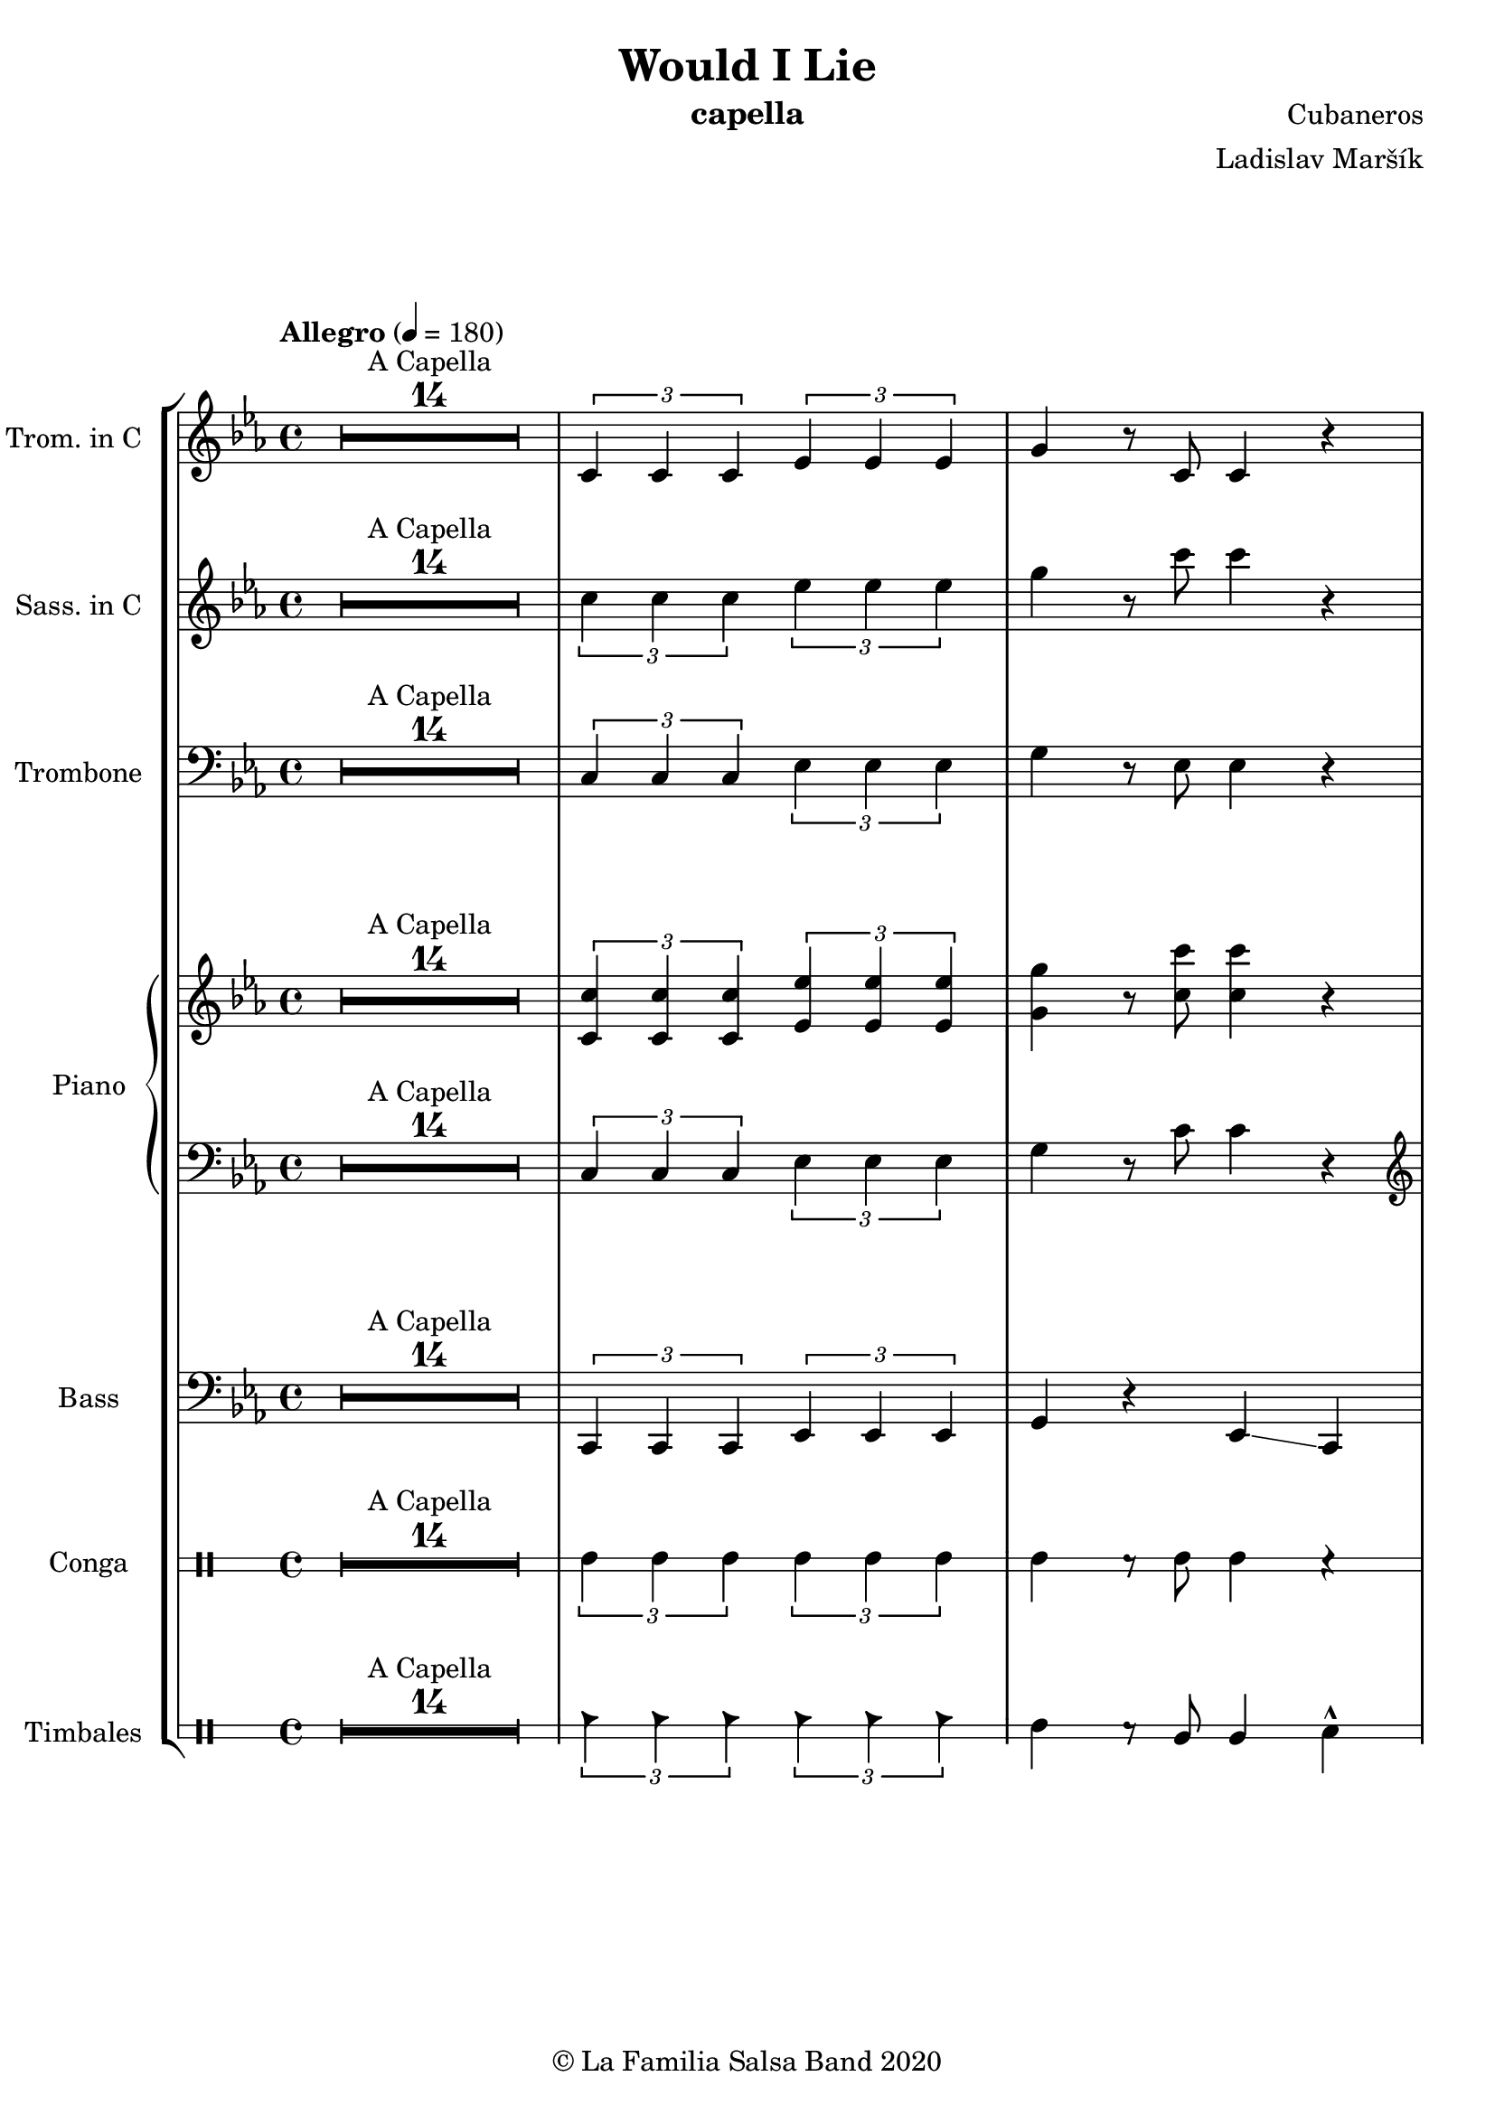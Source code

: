 \version "2.19.83"

\header {
    title = "Would I Lie"
    composer = "Cubaneros"
    arranger = "Ladislav Maršík"
    instrument = "capella"
    copyright = "© La Familia Salsa Band 2020"
}

%\transpose c d
Trumpet = \new Voice \relative c' {
    \set Staff.instrumentName = \markup {
	\center-align { "Trom. in C" }
    }
    \set Staff.midiInstrument = "trumpet"
    \set Staff.midiMaximumVolume = #1.0

    \key c \minor
    \time 4/4
    \tempo "Allegro" 4 = 180
    	
    R1*14 ^\markup { "A Capella" }
    
    \tuplet 3/2 { c4 c c } \tuplet 3/2 { es es es} | 
    g r8 c,8 c4 r | \break
    
    c2 r |
    r4. as4 r8 c4 ~ |
    c2 r |
    r4. g8 g r c4 ~ |
    c2 r |
    r4. g8 g r bes4 ~ |
    bes2 r | \break
    
    c4 r8 es8 es r as4 ~ |
    as2 r |
    f4 r8 as8 as r c4 ~ |
    c2 r |
    c,4 r8 es es r g4 ~ |
    g4 r2. |
    es4 r8 g g r bes4 ~ |
    bes2. r4 | \break
    
    R1*11 ^\markup { "Verse 1" } 
    
    es4 d4. r8 c4 ~ |
    c1 |
    R1 | 
    R1 |
    
    r4 f2. \> |
    R1*3 \! | 
    
    r2 f 8 -> r f4 ~ -> \sp \< |
    f1 ~ |
    f2 \! r4 es ~ 
    es1 |
    r2 bes8 -> bes -> r4 | \break
    
    r4. ^\markup { "Chorus" } as,4 r8 c4 ~ |
    c2 r |
    r4. as4 r8 c4 ~ |
    c2 r |
    r4. g8 g r c4 ~ |
    c2 r |
    r4. g8 g r bes4 ~ |
    bes2 r | \break
    
    c4 r8 es8 es r as4 ~ |
    as2 r |
    f4 r8 as8 as r c4 ~ |
    c2 r |
    c,4 r8 es es r g4 ~ |
    g4 r2. |
    es4 r8 g g r bes4 ~ |
    bes2. r4 | \break
    
    R1*11 ^\markup { "Verse 2" } 
    
    es4 d4. r8 c4 ~ |
    c1 |
    R1 | 
    R1 |
    
    R1 |
    R1*2 |
    r4 c,8 -. r r c -. r4 |
    c8 -. r c8 -. r r4 -. g'4 ~ -> \sp \< |
    g1 ~ |
    g2 \! r4 as -> \sp \< ~ 
    as1 ~ |
    as2 \! r4 as4 -> | \break
    
    r4. ^\markup { "Chorus" } as,4 r8 c4 ~ |
    c2 r |
    r4. as4 r8 c4 ~ |
    c2 r |
    r4. g8 g r c4 ~ |
    c2 r |
    r4. g8 g r bes4 ~ |
    bes2 r | \break
    
    c4 r8 es8 es r as4 ~ |
    as2 r |
    f4 r8 as8 as r c4 ~ |
    c2 r |
    c,4 r8 es es r g4 ~ |
    g4 r2. |
    es4 r8 g g r bes4 ~ |
    bes2. r4 | \break
    
    \set Score.skipBars = ##t R1*4 ^\markup { "Trombone solo" }
    
    c'1 ~ ( \pp \< |
    c2. ~ c8 bes \mf ~ |
    bes1 \> ~ |
    bes4 \bendAfter #-2 g2 \p ) \bendAfter #-4 r4 |
    
    r8 g, \f as c es es c as |
    g r as c r es r f |
    r g, as c f f c as |
    g r as c r f r g ~ |
    g2 \bendAfter #-3 r2 |
    
    \set Score.skipBars = ##t R1*3 \break
    
    \set Score.skipBars = ##t R1*16 ^\markup { "Would I Lie" } \break
    
    \set Score.skipBars = ##t R1*3 ^\markup { "Te digo" }
    r2. g,4 ~ -> \sp \< |
    g1 ~ |
    g2 \! r4 as -> \sp \< ~ 
    as1 ~ |
    as2 \! r2 |
    
    as8 -> as -> r4 as8 -> as -> r4 |
    \tuplet 3/2 { as4 -> as -> as -> } as8 -> r4. | \break
    
    r4. ^\markup { "Chorus" } as,4 r8 c4 ~ |
    c2 r |
    r4. as4 r8 c4 ~ |
    c2 r |
    r4. g8 g r c4 ~ |
    c2 r |
    r4. g8 g r bes4 ~ |
    bes2 r | \break
    
    c4 r8 es8 es r as4 ~ |
    as2 r |
    f4 r8 as8 as r c4 ~ |
    c2 r |
    c,4 r8 es es r g4 ~ |
    g2 r4 f' -> ~ \< |
    f1 ~ |
    f2 \! r2 | \break
    
    \set Staff.midiMaximumVolume = #2.0
    r2 ^\markup { "Montuno - Petas" } r8 c \f es \tenuto f \tenuto |
    as \tenuto -> g f \tenuto g -> \tenuto ~ g2 ~ |
    g2 ~ g8 f \tenuto -> \> r es \tenuto |
    d2 \tenuto \mf ~ d8 ( es \< f g -> \f ) ~ |
    g1 \> |
    r1 \mf | 
    c4 \sf -> \bendAfter #-4 r bes4 \sf -> \bendAfter #-4 r | 
    g4 \sf -> \bendAfter #-4 r f4 \sf -> \bendAfter #-4 r | \break
    
    \set Staff.midiMaximumVolume = #1.0
    
    r2 r8 c, \mf es \tenuto f \tenuto |
    as \tenuto -> g f \tenuto g -> \tenuto ~ g2 ~ |
    g2 ~ g8 f \tenuto -> \> r es \tenuto |
    d2 \tenuto \mp ~ d8 ( es \< f es -> \mf ) ~ |
    es1 \> ~ |
    es2 \mp r2 | 
    c1 -> \sp \< ~ |
    c2 ~ c8 ( es c f -> \mf ~ | \break
    f4 ^\markup { "coro pregon" } ) r2. |
    R1 |
    g1 ~ -> \sp \< |
    g1 |
    c1 ~ -> \! \sp \< |
    c1 |
    c1 -> \! \sp \< |
    r2 \! c,8 \mf ( es c f -> \f ~ | \break
    f4 ) r2. |
    R1 |
    g1 ~ -> \sp \< |
    g1 |
    c1 ~ -> \! \sp \< |
    c1 |
    c4 \sf -> \bendAfter #-4 r bes4 \sf -> \bendAfter #-4 r | 
    g4 \sf -> \bendAfter #-4 r f4 \sf -> \bendAfter #-4 r | \break
    
    R1 |
    R1 |
    g1 ~ -> \sp \< |
    g1 |
    c1 ~ -> \! \sp \< |
    c1 |
    c1 -> \! \sp \< |
    r2 \! c,8 \mf ( es c f -> \f ~ | \break
    f4 ) r2. |
    R1 |
    g1 ~ -> \sp \< |
    g1 |
    c1 ~ -> \! \sp \< |
    c1 |
    c4 \sf -> \bendAfter #-4 r bes4 \sf -> \bendAfter #-4 r | 
    g4 \sf -> \bendAfter #-4 r f4 \sf -> \bendAfter #-4 r | 
    
    R1 ^\markup { "fade out" } |
    R1 |
    R1 |
    R1 |
    R1 |
    R1 |
    c'1 -> \! \sp \< |
    r2 \! r8 \mf es, ( c f -> \f ~ | \break
    f4 ) ^\markup { "A Capella" } r2. |
    \set Score.skipBars = ##t R1*7
    
    
    \bar "|."
}

%\transpose es c
Saxophone = \new Voice \relative c'' {
    \set Staff.instrumentName = \markup {
        \center-align { "Sass. in C" }
    }
    \set Staff.midiInstrument = "alto sax"
    \set Staff.midiMaximumVolume = #0.9

    \key c \minor
    \time 4/4
    \tempo "Allegro" 4 = 180
    	
    R1*14 ^\markup { "A Capella" }
    
    \tuplet 3/2 { c4 c c } \tuplet 3/2 { es es es} | 
    g r8 c8 c4 r | \break
    
    r4. ^\markup { "Chorus" } c,,4 r8 es4 ~ |
    es2 r |
    r4. c4 r8 f4 ~ |
    f2 r |
    r4. c8 c r es4 ~ |
    es2 r |
    r4. bes8 bes r es4 ~ |
    es2 r | \break
    
    as,4 r8 c8 c r es4 ~ |
    es2 r |
    as,4 r8 c8 c r f4 ~ |
    f2 r |
    g,4 r8 c8 c r es4 ~ |
    es4 r2. |
    g4 r8 bes bes r es4 ~ |
    es2. r4 | \break
    
    R1*11 ^\markup { "Verse 1" } 
    
    bes4 bes4. r8 a4 ~ |
    a1 |
    R1 |
    R1 |
    
    r4 f2. \> |
    R1*2 \! |
    r4 es8 -. r r d -. r4 |
    es8 -. r f8 -. r c' -> r -. b4 ~ -> \sp \< |
    b1 ~ |
    b2 \! r4 c4 ~ |
    c1 | 
    r2 bes8 -> bes -> r4 | \break
    
    r4. ^\markup { "Chorus" } c,4 r8 es4 ~ |
    es2 r |
    r4. c4 r8 f4 ~ |
    f2 r |
    r4. c8 c r es4 ~ |
    es2 r |
    r4. bes8 bes r es4 ~ |
    es2 r | \break
    
    as,4 r8 c8 c r es4 ~ |
    es2 r |
    as,4 r8 c8 c r f4 ~ |
    f2 r |
    g,4 r8 c8 c r es4 ~ |
    es4 r2. |
    g4 r8 bes bes r es4 ~ |
    es2. r4 | \break
    
    R1*11 ^\markup { "Verse 2" } 
    
    bes4 bes4. r8 a4 ~ |
    a1 |
    R1 |
    R1 |
   
    R1 | 
    R1*2 |
    r4 bes,8 -. r r bes -. r4 |
    a8 -. r a8 -. r r4 -. f'4 ~ -> \sp \< |
    f1 ~ |
    f2 \! r4 es4 ~ -> \sp \< |
    es1 ~ | 
    es2 \! r4 as4 -> | \break
    
    r4. ^\markup { "Chorus" } c,4 r8 es4 ~ |
    es2 r |
    r4. c4 r8 f4 ~ |
    f2 r |
    r4. c8 c r es4 ~ |
    es2 r |
    r4. bes8 bes r es4 ~ |
    es2 r | \break
    
    as,4 r8 c8 c r es4 ~ |
    es2 r |
    as,4 r8 c8 c r f4 ~ |
    f2 r |
    g,4 r8 c8 c r es4 ~ |
    es4 r2. |
    g4 r8 bes bes r es4 ~ |
    es2. r4 |
    
    \set Score.skipBars = ##t R1*4 ^\markup { "Trombone solo" }
    
    g1 ~ ( \pp \< |
    g2. ~ g8 g8 \mf ~ |
    g1 \> ~ |
    g4 \bendAfter #-2 es2 \p ) \bendAfter #-4 r4 |
    
    r8 b, \f c es as as es c |
    b r c es r as r as |
    r b, c f as as f c |
    b r c f r as r c ~ |
    c2 \bendAfter #-3 r2 |
    
    \set Score.skipBars = ##t R1*3
    
    \set Score.skipBars = ##t R1*16 ^\markup { "Would I Lie" }
    
    \set Score.skipBars = ##t R1*3 ^\markup { "Te digo" }
    
    r2. d,4 ~ -> \sp \< |
    d1 ~ |
    d2 \! r4 c4 ~ -> \sp \< |
    c1 ~ |  
    c2 \! r2 |
    
    as'8 -> as -> r4 as8 -> as -> r4 |
    \tuplet 3/2 { as4 -> as -> as -> } as8 -> r4. |
    
    r4. ^\markup { "Chorus" } c,4 r8 es4 ~ |
    es2 r |
    r4. c4 r8 f4 ~ |
    f2 r |
    r4. c8 c r es4 ~ |
    es2 r |
    r4. bes8 bes r es4 ~ |
    es2 r | \break
    
    as,4 r8 c8 c r es4 ~ |
    es2 r |
    as,4 r8 c8 c r f4 ~ |
    f2 r |
    g,4 r8 c8 c r es4 ~ |
    es2 r4 a, -> ~ \< |
    a1 ~ |
    a2 \! r2 |
    
    \set Staff.midiMaximumVolume = #2.0
    r2 ^\markup { "Montuno - Petas" } r8 c \f es \tenuto f \tenuto |
    as \tenuto -> g f \tenuto g -> \tenuto ~ g2 ~ |
    g2 ~ g8 f \tenuto -> \> r es \tenuto |
    d2 \tenuto \mf ~ d8 ( es \< f g -> \f ) ~ |
    g1 \> |
    r1 \mf | 
    c4 \sf -> \bendAfter #-4 r bes4 \sf -> \bendAfter #-4 r | 
    g4 \sf -> \bendAfter #-4 r f4 \sf -> \bendAfter #-4 r | 
    
    \set Staff.midiMaximumVolume = #1.0
    
    r2 r8 c \mf es \tenuto f \tenuto |
    as \tenuto -> g f \tenuto g -> \tenuto ~ g2 ~ |
    g2 ~ g8 f \tenuto -> \> r es \tenuto |
    d2 \tenuto \mp ~ d8 ( es \< f es -> \mf ) ~ |
    es1 \> ~ |
    es2 \mp r2 | 
    c1 -> \sp \< ~ |
    c2 ~ c8 ( es c f -> \mf ~ |
    f4 ^\markup { "coro pregon" } ) r2. |
    R1 |
    f1 ~ -> \sp \< |
    f1 |
    g1 ~ -> \! \sp \< |
    g1 |
    g1 -> \! \sp \< |
    r2 \! c,8 \mf ( es c f -> \f ~ |
    f4 ) r2. |
    R1 |
    f1 ~ -> \sp \< |
    f1 |
    g1 ~ -> \! \sp \< |
    g1 |
    c4 \sf -> \bendAfter #-4 r bes4 \sf -> \bendAfter #-4 r | 
    g4 \sf -> \bendAfter #-4 r f4 \sf -> \bendAfter #-4 r | 
    
    R1 |
    R1 |
    f1 ~ -> \sp \< |
    f1 |
    g1 ~ -> \! \sp \< |
    g1 |
    g1 -> \! \sp \< |
    r2 \! c,8 \mf ( es c f -> \f ~ |
    f4 ) r2. |
    R1 |
    f1 ~ -> \sp \< |
    f1 |
    g1 ~ -> \! \sp \< |
    g1 |
    c4 \sf -> \bendAfter #-4 r bes4 \sf -> \bendAfter #-4 r | 
    g4 \sf -> \bendAfter #-4 r f4 \sf -> \bendAfter #-4 r | 
    
    R1 ^\markup { "fade out" } |
    R1 |
    R1 |
    R1 |
    R1 |
    R1 |
    g1 -> \! \sp \< |
    r2 \! r8 \mf es ( c f -> \f ~ |
    f4 ) ^\markup { "A Capella" } r2. |
    \set Score.skipBars = ##t R1*7
    
    \bar "|."
}

Trombone = \new Voice \relative c {
    \set Staff.instrumentName = \markup {
      \center-align { "Trombone" }
    }
    \set Staff.midiInstrument = "trombone"
    \set Staff.midiMaximumVolume = #1.0

    \clef bass
    \key c \minor
    \time 4/4
    \tempo "Allegro" 4 = 180
    
    \set Score.skipBars = ##t R1*14 ^\markup { "A Capella" }
    
    \tuplet 3/2 { c4 c c } \tuplet 3/2 { es es es } | 
    g r8 es8 es4 r | \break
    
    as,4 ^\markup { "Chorus" } r8 es'4 r8 as4 ~ |
    as2 r |
    f,4 r8 f'4 r8 as4 ~ |
    as2 r |
    c,4 r8 es8 es r g4 ~ |
    g2 r |
    bes,4 r8 es8 es r g4 ~ |
    g2 r | \break
    
    es4 r8 as8 as r c4 ~ |
    c2 r |
    c,4 r8 f8 f r as4 ~ |
    as2 r |
    c,4 r8 g'8 g r c4 ~ |
    c4 d2 bes4 ~ |
    bes2 r4 g'4 ~ |
    g2 r2 | \break
    
    R1*11 ^\markup { "Verse 1" } 
    
    g,4 g4. r8 f4 ~ |
    f1 |
    R1 |
    R1 |
    
    r4 f,2. \> |
    R1*2 \! |
    r4 c'8 -. r r bes -. r4 |
    c8 -. r d8 -. r c' -> r -. d4 ~ -> \sp \< |
    d1 ~ |
    d2 \! r4 es4 ~ |
    es1 |  
    r2 bes'8 -> bes -> r4 | \break
    
    as,,4 ^\markup { "Chorus" } r8 es'4 r8 as4 ~ |
    as2 r |
    f,4 r8 f'4 r8 as4 ~ |
    as2 r |
    c,4 r8 es8 es r g4 ~ |
    g2 r |
    bes,4 r8 es8 es r g4 ~ |
    g2 r | \break
    
    es4 r8 as8 as r c4 ~ |
    c2 r |
    c,4 r8 f8 f r as4 ~ |
    as2 r |
    c,4 r8 g'8 g r c4 ~ |
    c4 d2 bes4 ~ |
    bes2 r4 g'4 ~ |
    g2 r2 | \break
    
    R1*11 ^\markup { "Verse 2" } 
    
    g,4 g4. r8 f4 ~ |
    f1 |
    R1 |
    R1 |
    
    R1 |
    R1*2 |
    r4 f8 -. r r f -. r4 |
    f8 -. r fis8 -. r r4 -. d'4 ~ -> \sp \< |
    d1 ~ |
    d2 \! r4 c4 ~ -> \sp \< |
    c1 ~ |  
    c2 \! r4 as, -> | \break
    
    as4 ^\markup { "Chorus" } r8 es'4 r8 as4 ~ |
    as2 r |
    f,4 r8 f'4 r8 as4 ~ |
    as2 r |
    c,4 r8 es8 es r g4 ~ |
    g2 r |
    bes,4 r8 es8 es r g4 ~ |
    g2 r | \break
    
    es4 r8 as8 as r c4 ~ |
    c2 r |
    c,4 r8 f8 f r as4 ~ |
    as2 r |
    c,4 r8 g'8 g r c4 ~ |
    c4 d2 bes4 ~ |
    bes2 r4 g'4 ~ |
    \set Staff.midiMaximumVolume = #2.0
    g2 r8 c, \f es c |
    es4. ^\markup { "Trombone solo" } es8 ~ es2 |
    r4. c8 bes c r es | 
    f4. c8 ~ c2 |
    r4. as8 g as c es |
    g1 -> ~ |
    g2 r8 g r \grace { fis16 } g8 -> ~ |
    g4. \> f8 es d r c |
    r bes ~ bes2. \p | 
    
    \set Staff.midiMaximumVolume = #1.0
    r8 g \f as c es es c as |
    g r as c r es r f |
    r g, as c f f c as |
    g r as c r f r g ~ |
    g2 r8 c r c ~ |
    c2 r2 |
    \set Staff.midiMaximumVolume = #2.0
    r8 ges f es f -> \grace { es } r f -> \grace { es } r |
    f r f ges f es c bes |
    f'4 ^\markup { "Would I Lie" } -> r2. |
    
    \set Staff.midiMaximumVolume = #1.0
    \set Score.skipBars = ##t R1*15
    
    \set Score.skipBars = ##t R1*3 ^\markup { "Te digo" }
    r2. g,4 ~ -> \sp \< |
    g1 ~ |
    g2 \! r4 as -> \sp \< ~ 
    as1 ~ |
    as2 \! r2 |
    
    as8 -> as -> r4 as8 -> as -> r4 |
    \tuplet 3/2 { as4 -> as -> as -> } as8 -> r4. | \break
    
    as,4 ^\markup { "Chorus" } r8 es'4 r8 as4 ~ |
    as2 r |
    f,4 r8 f'4 r8 as4 ~ |
    as2 r |
    c,4 r8 es8 es r g4 ~ |
    g2 r |
    bes,4 r8 es8 es r g4 ~ |
    g2 r | \break
    
    es4 r8 as8 as r c4 ~ |
    c2 r |
    c,4 r8 f8 f r as4 ~ |
    as2 r |
    c,4 r8 g'8 g r c4 ~ |
    c2 r4 f, -> ~ \< |
    f1 ~ |
    f2 \! r2 |
    
    \set Staff.midiMaximumVolume = #2.0
    r2 ^\markup { "Montuno - Petas" } r8 c \f es \tenuto f \tenuto |
    as \tenuto -> c, f \tenuto g -> \tenuto ~ g2 ~ |
    g2 ~ g8 f \tenuto -> \> r es \tenuto |
    d2 \tenuto \mf ~ d8 ( es \< f g -> \f ) ~ |
    g1 \> |
    r1 \mf | 
    c4 \sf -> \bendAfter #-4 r bes4 \sf -> \bendAfter #-4 r | 
    g4 \sf -> \bendAfter #-4 r f4 \sf -> \bendAfter #-4 r | 
    
    r2 r8 c' \f es \tenuto f \tenuto |
    as \tenuto -> g f \tenuto g -> \tenuto ~ g2 ~ |
    g2 ~ g8 f \tenuto -> \> r es \tenuto |
    d2 \tenuto \mf ~ d8 ( es \< f es -> \f ) ~ |
    es1 \> ~ |
    es2 \mf r2 | 
    c1 -> \sp \< ~ |
    c2 ~ c8 ( es c f -> \f ~ |
    f4 ^\markup { "coro pregon" } ) r2. |
    R1 |
    d1 ~ -> \sp \< |
    d1 |
    es1 ~ -> \! \sp \< |
    es1 |
    f1 -> \! \sp \< |
    r2 \! c8 \mf ( es c f -> \f ~ |
    f4 ) r2. |
    R1 |
    d1 ~ -> \sp \< |
    d1 |
    es1 ~ -> \! \sp \< |
    es1 |
    c,4 \sf -> \bendAfter #-4 r bes4 \sf -> \bendAfter #-4 r | 
    g4 \sf -> \bendAfter #-4 r f4 \sf -> \bendAfter #-4 r | 
    
    R1 |
    R1 |
    d''1 ~ -> \sp \< |
    d1 |
    es1 ~ -> \! \sp \< |
    es1 |
    f1 -> \! \sp \< |
    r2 \! c8 \mf ( es c f -> \f ~ |
    f4 ) r2. |
    R1 |
    d1 ~ -> \sp \< |
    d1 |
    es1 ~ -> \! \sp \< |
    es1 |
    c,4 \sf -> \bendAfter #-4 r bes4 \sf -> \bendAfter #-4 r | 
    g4 \sf -> \bendAfter #-4 r f4 \sf -> \bendAfter #-4 r | 
     
    \set Staff.midiMaximumVolume = #1.0  
    
    R1 ^\markup { "fade out" } |
    R1 |
    R1 |
    R1 |
    R1 |
    R1 |
    f''1 -> \! \sp \< |
    r2 \! r8 \mf es ( c f -> \f ~ |
    f4 ) ^\markup { "A Capella" } r2. |
    \set Score.skipBars = ##t R1*7
      
    \bar "|."  
}

upper = \new Voice \relative c'' {
    \set PianoStaff.instrumentName = \markup {
      \center-align { "Piano" }
    }
    \set Staff.midiInstrument = "piano"
    \set Staff.midiMaximumVolume = #0.7

    \clef treble
    \key c \minor
    \time 4/4
    \tempo "Allegro" 4 = 180
    
    \set Score.skipBars = ##t R1*14 ^\markup { "A Capella" }
    
    \tuplet 3/2 { <c, c'>4 <c c'> <c c'> } \tuplet 3/2 { <es es'> <es es'> <es es'> } | 
    <g g'> r8 <c c'>8 <c c'>4 r |
    
    <es es'>8 ^\markup { "Chorus" } as c <c, c'> ~ <c c'> es as r |
    <es es'> as c <c, c'> ~ <c c'> <es es'> ~ <es es'> <e e'> |
    \ottava #1
    <f f'> as c <c, c'> ~ <c c'> f as r |
    <f f'> as c <c, c'> ~ <c c'> <f f'> ~ <f f'> <fis fis'> |
    <g g'> <c es> ~ <c es> <es, es'> ~ <es es'> <g c> ~ <g c> r |
    <g g'>4 <c es>8 <es, es'> ~ <es es'> <f f'> ~ <f f'> <fis fis'> |
    <g g'> <bes es> ~ <bes es> <es, es'> ~ <es es'> <g bes> ~ <g bes> r |
    <g g'> <bes es> <f f'> <f f'> ~ <f f'> <es es'> ~ <es es'> <es es'> |
    
    <es es'>8 as c <c, c'> ~ <c c'> es as r |
    <es es'> as c <c, c'> ~ <c c'> <es es'> ~ <es es'> <e e'> |
    <f f'> as c <c, c'> ~ <c c'> f as r |
    <f f'> as c <c, c'> ~ <c c'> <f f'> ~ <f f'> <fis fis'> |
    <g g'> <c es> ~ <c es> <es, es'> ~ <es es'> <g c> ~ <g c> r |
    <g g'>4 <c es>8 <es, es'> ~ <es es'> <f f'> ~ <f f'> <fis fis'> |
    <g g'> <bes es> ~ <bes es> <f f'> ~ <f f'> <g bes> <f f'>4 |
    <bes, bes'> <es es'> ~ <es es'> \ottava #0 <c, f a> ~ |
    
    <c f a>1 ^\markup { "Verse 1" }  ~ |
    <c f a> |
    R1 |
    
    <g'' bes es>4 <g bes d>4. r8 <f a c>4 ~ |
    <f a c>1 |
    
    \set Score.skipBars = ##t R1*6
    
    <g, bes es>4 <g bes d>4. r8 <f a c>4 ~ |
    <f a c>1 |
    R1 |
    R1 |
    
    \set Score.skipBars = ##t R1*8
    r2 <bes' bes'>8 -> <bes bes'> -> r4 |
    
    <es, es'>8 ^\markup { "Chorus" } as c <c, c'> ~ <c c'> es as r |
    <es es'> as c <c, c'> ~ <c c'> <es es'> ~ <es es'> <e e'> |
    \ottava #1
    <f f'> as c <c, c'> ~ <c c'> f as r |
    <f f'> as c <c, c'> ~ <c c'> <f f'> ~ <f f'> <fis fis'> |
    <g g'> <c es> ~ <c es> <es, es'> ~ <es es'> <g c> ~ <g c> r |
    <g g'>4 <c es>8 <es, es'> ~ <es es'> <f f'> ~ <f f'> <fis fis'> |
    <g g'> <bes es> ~ <bes es> <es, es'> ~ <es es'> <g bes> ~ <g bes> r |
    <g g'> <bes es> <f f'> <f f'> ~ <f f'> <es es'> ~ <es es'> <es es'> |
    
    <es es'>8 as c <c, c'> ~ <c c'> es as r |
    <es es'> as c <c, c'> ~ <c c'> <es es'> ~ <es es'> <e e'> |
    <f f'> as c <c, c'> ~ <c c'> f as r |
    <f f'> as c <c, c'> ~ <c c'> <f f'> ~ <f f'> <fis fis'> |
    <g g'> <c es> ~ <c es> <es, es'> ~ <es es'> <g c> ~ <g c> r |
    <g g'>4 <c es>8 <es, es'> ~ <es es'> <f f'> ~ <f f'> <fis fis'> |
    <g g'> <bes es> ~ <bes es> <f f'> ~ <f f'> <g bes> <f f'>4 |
    <bes, bes'> <es es'> ~ <es es'> \ottava #0 <c, f a> ~ |
    
    <c f a>1 ^\markup { "Verse 2" }  ~ |
    <c f a> |
    R1 |
    
    <g'' bes es>4 <g bes d>4. r8 <f a c>4 ~ |
    <f a c>1 |
    
    \set Score.skipBars = ##t R1*6
    
    <g, bes es>4 <g bes d>4. r8 <f a c>4 ~ |
    <f a c>1 |
    R1 |
    R1 |
    
    \set Score.skipBars = ##t R1*8
    R1 |
    
    <es' es'>8 ^\markup { "Chorus" } as c <c, c'> ~ <c c'> es as r |
    <es es'> as c <c, c'> ~ <c c'> <es es'> ~ <es es'> <e e'> |
    \ottava #1
    <f f'> as c <c, c'> ~ <c c'> f as r |
    <f f'> as c <c, c'> ~ <c c'> <f f'> ~ <f f'> <fis fis'> |
    <g g'> <c es> ~ <c es> <es, es'> ~ <es es'> <g c> ~ <g c> r |
    <g g'>4 <c es>8 <es, es'> ~ <es es'> <f f'> ~ <f f'> <fis fis'> |
    <g g'> <bes es> ~ <bes es> <es, es'> ~ <es es'> <g bes> ~ <g bes> r |
    <g g'> <bes es> <f f'> <f f'> ~ <f f'> <es es'> ~ <es es'> <es es'> |
    
    <es es'>8 as c <c, c'> ~ <c c'> es as r |
    <es es'> as c <c, c'> ~ <c c'> <es es'> ~ <es es'> <e e'> |
    <f f'> as c <c, c'> ~ <c c'> f as r |
    <f f'> as c <c, c'> ~ <c c'> <f f'> ~ <f f'> <fis fis'> |
    <g g'> <c es> ~ <c es> <es, es'> ~ <es es'> <g c> ~ <g c> r |
    <g g'>4 <c es>8 <es, es'> ~ <es es'> <f f'> ~ <f f'> <fis fis'> |
    <g g'> <bes es> ~ <bes es> <f f'> ~ <f f'> <g bes> <f f'>4 |
    <bes, bes'> <es es'> ~ <es es'> r4 |
    
    \ottava #0
    <es es'>8 ^\markup { "Trombone solo" } as c <c, c'> ~ <c c'> es as r |
    <es es'> as c <c, c'> ~ <c c'> <es es'> ~ <es es'> <e e'> |
    \ottava #1
    <f f'> as c <c, c'> ~ <c c'> f as r |
    <f f'> as c <c, c'> ~ <c c'> <f f'> ~ <f f'> <fis fis'> |
    <g g'> <c es> ~ <c es> <es, es'> ~ <es es'> <g c> ~ <g c> r |
    <g g'>4 <c es>8 <es, es'> ~ <es es'> <f f'> ~ <f f'> <fis fis'> |
    <g g'> <bes es> ~ <bes es> <es, es'> ~ <es es'> <g bes> ~ <g bes> r |
    <g g'> <bes es> <f f'> <f f'> ~ <f f'> <es es'> ~ <es es'> <es es'> |
    
    <es es'>8 as c <c, c'> ~ <c c'> es as r |
    <es es'> as c <c, c'> ~ <c c'> <es es'> ~ <es es'> <e e'> |
    <f f'> as c <c, c'> ~ <c c'> f as r |
    <f f'> as c <c, c'> ~ <c c'> <f f'> ~ <f f'> <fis fis'> |
    <g g'> <c es> ~ <c es> <es, es'> ~ <es es'> <g c> ~ <g c> r |
    <g g'>4 <c es>8 <es, es'> ~ <es es'> <f f'> ~ <f f'> <fis fis'> |
    <g g'> <bes es> ~ <bes es> <f f'> ~ <f f'> <g bes> <f f'>4 |
    <bes, bes'> <es es'> ~ <es es'> r4 |
    
    f'4 ^\markup { "Would I Lie" } -> r2. |
    \ottava #0
    
    \set Score.skipBars = ##t R1*15
    
    \set Score.skipBars = ##t R1*8 ^\markup { "Te digo" }
    
    \ottava #1
    <as, as'>8 -> <as as'> -> r4 <as as'>8 -> <as as'> -> r4 |
    \tuplet 3/2 { <as as'>4 -> <as as'> -> <as as'> -> } <as as'>8 -> r4. |
    
    \ottava #0
    <es es'>8 ^\markup { "Chorus" } as c <c, c'> ~ <c c'> es as r |
    <es es'> as c <c, c'> ~ <c c'> <es es'> ~ <es es'> <e e'> |
    \ottava #1
    <f f'> as c <c, c'> ~ <c c'> f as r |
    <f f'> as c <c, c'> ~ <c c'> <f f'> ~ <f f'> <fis fis'> |
    <g g'> <c es> ~ <c es> <es, es'> ~ <es es'> <g c> ~ <g c> r |
    <g g'>4 <c es>8 <es, es'> ~ <es es'> <f f'> ~ <f f'> <fis fis'> |
    <g g'> <bes es> ~ <bes es> <es, es'> ~ <es es'> <g bes> ~ <g bes> r |
    <g g'> <bes es> <f f'> <f f'> ~ <f f'> <es es'> ~ <es es'> <es es'> |
    
    <es es'>8 as c <c, c'> ~ <c c'> es as r |
    <es es'> as c <c, c'> ~ <c c'> <es es'> ~ <es es'> <e e'> |
    <f f'> as c <c, c'> ~ <c c'> f as r |
    <f f'> as c <c, c'> ~ <c c'> <f f'> ~ <f f'> <fis fis'> |
    <g g'> <c es> ~ <c es> <es, es'> ~ <es es'> <g c> ~ <g c> r |
    <g g'>4 <c es>8 <es, es'> ~ <es es'> <f f'> <f f'>4 -> ~ |
    <f f'>1 ~ |
    <f f'>2 r2 |
    
    \ottava #0
    r4 ^\markup { "Montuno - Petas" } <c c'>8 <es es'> ~ <es es'> <e e'> <as c> <f f'> |
    <f f'>4 <c c'>8 <es es'> ~ <es es'> <f f'> ~ <f f'> <fis fis'> |
    <g g'> <d d'> ~ <d d'> <f f'> ~ <f f'> <fis fis'> <b d> <g g'> |
    <g g'>4 <d d'>8 <f f'> ~ <f f'> <g g'> ~ <g g'> <bes bes'> |
    \ottava #1
    <c c'>8 <es g>8 ~ <es g> <bes bes'> <b b'> ~ <b b'> <es es'>4 |
    <c c'>4 <es g>8 <bes bes'> ~ <bes bes'> <es es'> ~ <es es'> <c c'> ~ |
    <c c'>8 <f a>8 ~ <f a> <bes, bes'> <b b'> ~ <b b'> <es es'>4 |
    <c c'>4 <f a>8 <bes, bes'> ~ <bes bes'> <b b'> ~ <b b'> <c c'> |
    
    \ottava #0
    r4 <c, c'>8 <es es'> ~ <es es'> <e e'> <as c> <f f'> |
    <f f'>4 <c c'>8 <es es'> ~ <es es'> <f f'> ~ <f f'> <fis fis'> |
    <g g'> <d d'> ~ <d d'> <f f'> ~ <f f'> <fis fis'> <b d> <g g'> |
    <g g'>4 <d d'>8 <f f'> ~ <f f'> <g g'> ~ <g g'> <bes bes'> |
    \ottava #1
    <c c'>8 <es g>8 ~ <es g> <bes bes'> <b b'> ~ <b b'> <es es'>4 |
    <c c'>4 <es g>8 <bes bes'> ~ <bes bes'> <es es'> ~ <es es'> <c c'> ~ |
    <c c'>8 <f a>8 ~ <f a> <bes, bes'> <b b'> ~ <b b'> <es es'>4 |
    <c c'>4 <f a>8 <bes, bes'> ~ <bes bes'> <b b'> ~ <b b'> <c c'> |
    
    \ottava #0
    r4 ^\markup { "coro pregon" } <c, c'>8 <es es'> ~ <es es'> <e e'> <as c> <f f'> |
    <f f'>4 <c c'>8 <es es'> ~ <es es'> <f f'> ~ <f f'> <fis fis'> |
    <g g'> <d d'> ~ <d d'> <f f'> ~ <f f'> <fis fis'> <b d> <g g'> |
    <g g'>4 <d d'>8 <f f'> ~ <f f'> <g g'> ~ <g g'> <bes bes'> |
    \ottava #1
    <c c'>8 <es g>8 ~ <es g> <bes bes'> <b b'> ~ <b b'> <es es'>4 |
    <c c'>4 <es g>8 <bes bes'> ~ <bes bes'> <es es'> ~ <es es'> <c c'> ~ |
    <c c'>8 <f a>8 ~ <f a> <bes, bes'> <b b'> ~ <b b'> <es es'>4 |
    <c c'>4 <f a>8 <bes, bes'> ~ <bes bes'> <b b'> ~ <b b'> <c c'> |
    
    \ottava #0
    r4 <c, c'>8 <es es'> ~ <es es'> <e e'> <as c> <f f'> |
    <f f'>4 <c c'>8 <es es'> ~ <es es'> <f f'> ~ <f f'> <fis fis'> |
    <g g'> <d d'> ~ <d d'> <f f'> ~ <f f'> <fis fis'> <b d> <g g'> |
    <g g'>4 <d d'>8 <f f'> ~ <f f'> <g g'> ~ <g g'> <bes bes'> |
    \ottava #1
    <c c'>8 <es g>8 ~ <es g> <bes bes'> <b b'> ~ <b b'> <es es'>4 |
    <c c'>4 <es g>8 <bes bes'> ~ <bes bes'> <es es'> ~ <es es'> <c c'> ~ |
    <c c'>8 <f a>8 ~ <f a> <bes, bes'> <b b'> ~ <b b'> <es es'>4 |
    <c c'>4 <f a>8 <bes, bes'> ~ <bes bes'> <b b'> ~ <b b'> <c c'> |
    
    \ottava #0
    r4 <c, c'>8 <es es'> ~ <es es'> <e e'> <as c> <f f'> |
    <f f'>4 <c c'>8 <es es'> ~ <es es'> <f f'> ~ <f f'> <fis fis'> |
    <g g'> <d d'> ~ <d d'> <f f'> ~ <f f'> <fis fis'> <b d> <g g'> |
    <g g'>4 <d d'>8 <f f'> ~ <f f'> <g g'> ~ <g g'> <bes bes'> |
    \ottava #1
    <c c'>8 <es g>8 ~ <es g> <bes bes'> <b b'> ~ <b b'> <es es'>4 |
    <c c'>4 <es g>8 <bes bes'> ~ <bes bes'> <es es'> ~ <es es'> <c c'> ~ |
    <c c'>8 <f a>8 ~ <f a> <bes, bes'> <b b'> ~ <b b'> <es es'>4 |
    <c c'>4 <f a>8 <bes, bes'> ~ <bes bes'> <b b'> ~ <b b'> <c c'> |
    
    \ottava #0
    r4 <c, c'>8 <es es'> ~ <es es'> <e e'> <as c> <f f'> |
    <f f'>4 <c c'>8 <es es'> ~ <es es'> <f f'> ~ <f f'> <fis fis'> |
    <g g'> <d d'> ~ <d d'> <f f'> ~ <f f'> <fis fis'> <b d> <g g'> |
    <g g'>4 <d d'>8 <f f'> ~ <f f'> <g g'> ~ <g g'> <bes bes'> |
    \ottava #1
    <c c'>8 <es g>8 ~ <es g> <bes bes'> <b b'> ~ <b b'> <es es'>4 |
    <c c'>4 <es g>8 <bes bes'> ~ <bes bes'> <es es'> ~ <es es'> <c c'> ~ |
    <c c'>8 <f a>8 ~ <f a> <bes, bes'> <b b'> ~ <b b'> <es es'>4 |
    <c c'>4 <f a>8 <bes, bes'> ~ <bes bes'> <b b'> ~ <b b'> <c c'> |
    
    R1 ^\markup { "fade out" } |
    R1 |
    R1 |
    R1 |
    R1 |
    R1 |
    R1 |
    R1 |
    
    \set Score.skipBars = ##t R1*8 ^\markup { "A Capella" }
    
      
    \bar "|."  
}

lower = \new Voice \relative c {
    \set PianoStaff.instrumentName = \markup {
      \center-align { "Piano" }
    }
    \set Staff.midiInstrument = "piano"
    \set Staff.midiMaximumVolume = #0.7

    \clef bass
    \key c \minor
    \time 4/4
    \tempo "Allegro" 4 = 180
    
    \set Score.skipBars = ##t R1*14 ^\markup { "A Capella" }
    
    \tuplet 3/2 { c4 c c } \tuplet 3/2 { es es es} | 
    g r8 c8 c4 r |
    
    \clef treble
    
    es8 ^\markup { "Chorus" } as c c, ~ c es as r |
    es as c c, ~ c es ~ es e |
    f as c c, ~ c f as r |
    f as c c, ~ c f ~ f fis |
    g <c es> ~ <c es> es, ~ es <g c> ~ <g c> r |
    g4 <c es>8 es, ~ es f ~ f fis |
    g <bes es> ~ <bes es> es, ~ es <g bes> ~ <g bes> r |
    g <bes es> f f ~ f es ~ es es |
    
    es8 as c c, ~ c es as r |
    es as c c, ~ c es ~ es e |
    f as c c, ~ c f as r |
    f as c c, ~ c f ~ f fis |
    g <c es> ~ <c es> es, ~ es <g c> ~ <g c> r |
    g4 <c es>8 es, ~ es f ~ f fis |
    g <bes es> ~ <bes es> f ~ f <g bes> f4 |
    bes, es ~ es f4 ~ |
    
    f1 ~ ^\markup { "Verse 1" } |
    f1 |
    
    R1 |
    
    g4 g4. r8 f4 ~ |
    f1 |
    
    \set Score.skipBars = ##t R1*6 
    
    \clef bass
    g,4 g4. r8 f4 ~ |
    f1 |
    R1 |
    R1 |
    
    \set Score.skipBars = ##t R1*8
    r2 bes8 -> bes -> r4 |
    
    \clef treble
    es8 ^\markup { "Chorus" } as c c, ~ c es as r |
    es as c c, ~ c es ~ es e |
    f as c c, ~ c f as r |
    f as c c, ~ c f ~ f fis |
    g <c es> ~ <c es> es, ~ es <g c> ~ <g c> r |
    g4 <c es>8 es, ~ es f ~ f fis |
    g <bes es> ~ <bes es> es, ~ es <g bes> ~ <g bes> r |
    g <bes es> f f ~ f es ~ es es |
    
    es8 as c c, ~ c es as r |
    es as c c, ~ c es ~ es e |
    f as c c, ~ c f as r |
    f as c c, ~ c f ~ f fis |
    g <c es> ~ <c es> es, ~ es <g c> ~ <g c> r |
    g4 <c es>8 es, ~ es f ~ f fis |
    g <bes es> ~ <bes es> f ~ f <g bes> f4 |
    bes, es ~ es f4 ~ |
    
    f1 ~ ^\markup { "Verse 1" } |
    f1 |
    
    R1 |
    
    g4 g4. r8 f4 ~ |
    f1 |
    
    \set Score.skipBars = ##t R1*6 
    
    \clef bass
    g,4 g4. r8 f4 ~ |
    f1 |
    R1 |
    R1 |
    
    \set Score.skipBars = ##t R1*8
    R1 |
    
    \clef treble
    es'8 ^\markup { "Chorus" } as c c, ~ c es as r |
    es as c c, ~ c es ~ es e |
    f as c c, ~ c f as r |
    f as c c, ~ c f ~ f fis |
    g <c es> ~ <c es> es, ~ es <g c> ~ <g c> r |
    g4 <c es>8 es, ~ es f ~ f fis |
    g <bes es> ~ <bes es> es, ~ es <g bes> ~ <g bes> r |
    g <bes es> f f ~ f es ~ es es |
    
    es8 as c c, ~ c es as r |
    es as c c, ~ c es ~ es e |
    f as c c, ~ c f as r |
    f as c c, ~ c f ~ f fis |
    g <c es> ~ <c es> es, ~ es <g c> ~ <g c> r |
    g4 <c es>8 es, ~ es f ~ f fis |
    g <bes es> ~ <bes es> f ~ f <g bes> f4 |
    bes, es ~ es r4 |

    es8 ^\markup { "Trombone solo" } as c c, ~ c es as r |
    es as c c, ~ c es ~ es e |
    f as c c, ~ c f as r |
    f as c c, ~ c f ~ f fis |
    g <c es> ~ <c es> es, ~ es <g c> ~ <g c> r |
    g4 <c es>8 es, ~ es f ~ f fis |
    g <bes es> ~ <bes es> es, ~ es <g bes> ~ <g bes> r |
    g <bes es> f f ~ f es ~ es es |
    
    es8 as c c, ~ c es as r |
    es as c c, ~ c es ~ es e |
    f as c c, ~ c f as r |
    f as c c, ~ c f ~ f fis |
    g <c es> ~ <c es> es, ~ es <g c> ~ <g c> r |
    g4 <c es>8 es, ~ es f ~ f fis |
    g <bes es> ~ <bes es> f ~ f <g bes> f4 |
    bes, es ~ es r4 |


    f4 ^\markup { "Would I Lie" } -> r2. |
    
    \set Score.skipBars = ##t R1*15
    
    \set Score.skipBars = ##t R1*8 ^\markup { "Te digo" }
    
    as8 -> as -> r4 as8 -> as -> r4 |
    \tuplet 3/2 { as4 -> as -> as -> } as8 -> r4. |
    
    es8 ^\markup { "Chorus" } as c c, ~ c es as r |
    es as c c, ~ c es ~ es e |
    f as c c, ~ c f as r |
    f as c c, ~ c f ~ f fis |
    g <c es> ~ <c es> es, ~ es <g c> ~ <g c> r |
    g4 <c es>8 es, ~ es f ~ f fis |
    g <bes es> ~ <bes es> es, ~ es <g bes> ~ <g bes> r |
    g <bes es> f f ~ f es ~ es es |
    
    es8 as c c, ~ c es as r |
    es as c c, ~ c es ~ es e |
    f as c c, ~ c f as r |
    f as c c, ~ c f ~ f fis |
    g <c es> ~ <c es> es, ~ es <g c> ~ <g c> r |
    g4 <c es>8 es, ~ es f f4 -> ~ |
    f1 ~ |
    f2 r2 |
    
    \clef bass
    <es, as c>1 ^\markup { "Montuno - Petas" } ~ |
    <es as c> |
    <b' d g> ~ |
    <b d g> |
    <c, es g bes> ~ |
    <c es g bes>2 <f a bes c> |
    <f a bes c>1 ~ |
    <f a bes c> |
    
    <es as c>1 ~ |
    <es as c> |
    <b' d g> ~ |
    <b d g> |
    <c, es g bes> ~ |
    <c es g bes>2 <f a bes c>4 \tenuto <f a bes c> \tenuto |
    <f a bes c>1 ~ |
    <f a bes c> |
    
    <es as c>1 ^\markup { "coro pregon" } ~ |
    <es as c> |
    <b' d g> ~ |
    <b d g> |
    <c, es g bes> ~ |
    <c es g bes>2 <f a bes c> |
    <f a bes c>1 ~ |
    <f a bes c> |
    
    <es as c>1 ~ |
    <es as c> |
    <b' d g> ~ |
    <b d g> |
    <c, es g bes> ~ |
    <c es g bes>2 <f a bes c> |
    <f a bes c>1 ~ |
    <f a bes c> |
    
    <es as c>1 ~ |
    <es as c> |
    <b' d g> ~ |
    <b d g> |
    <c, es g bes> ~ |
    <c es g bes>2 <f a bes c> |
    <f a bes c>1 ~ |
    <f a bes c> |
    
    <es as c>1 ~ |
    <es as c> |
    <b' d g> ~ |
    <b d g> |
    <c, es g bes> ~ |
    <c es g bes>2 <f a bes c> |
    <f a bes c>1 ~ |
    <f a bes c> |
    
    <es as c>1 ^\markup { "fade out" } ~ |
    <es as c> |
    <b' d g> ~ |
    <b d g> |
    <c, es g bes> ~ |
    <c es g bes>1 |
    <f a bes c>1 ~ |
    <f a bes c> |
    
    \clef treble 
    <c' es f as>1 ~ ^\markup { "A Capella" } |
    <c es f as> |
    <d f g> ~ |
    <d f g> |
    \clef bass
    <g, as c es> ~ |
    <g as c es> |
    <f a bes c>1 ~ |
    <f a bes c> |
      
    \bar "|."  
}

Bass = \new Voice \relative c, {
    \set Staff.instrumentName = \markup {
      \center-align { "Bass" }
    }
    \set Staff.midiInstrument = "acoustic bass"
    \set Staff.midiMaximumVolume = #1.5

    \clef bass
    \key c \minor
    \time 4/4
    \tempo "Allegro" 4 = 180
    
    \set Score.skipBars = ##t R1*14 ^\markup { "A Capella" }
    
    \tuplet 3/2 { c4 c c } \tuplet 3/2 { es es es } | 
    g4 r4 es4 \glissando c4 |
    
    as4. ^\markup { "Chorus" } es'4. as4 ~ |
    as4. es4. as,4 |
    \ottava #-1
    f4. c'4. f4 ~ |
    f4. f,4. c4 |
    c4. g'4. c4 ~ |
    c4. c,4. g'4 |
    es4. bes'4. es4 ~ |
    es4. bes4. es,8 es |
    
    as4. es'4. as4 ~ |
    as4. es4. as,4 |
    f4. c4. f'4 ~ |
    f4. f,4. c4 |
    c4. g'4. c4 ~ |
    c4. c,4. g'4 |
    es4. bes'4. es4 ~ |
    es4. es,4. f4 ~ |
    
    f1 ^\markup { "Verse 1" }  ~ |
    f |
    R1 |
    
    \ottava #0
    r4 b8 ( c4 ) r8 f4 ~ |
    f1 |
    
    \set Score.skipBars = ##t R1*6
    
    r4 b,8 ( c4 ) r8 f4 ~ |
    f1 |
    R1 |
    R1 |
    
    \set Score.skipBars = ##t R1*8
    r2 bes8 -> bes -> r4 |
    
    as,4. ^\markup { "Chorus" } es'4. as4 ~ |
    as4. es4. as,4 |
    \ottava #-1
    f4. c'4. f4 ~ |
    f4. f,4. c4 |
    c4. g'4. c4 ~ |
    c4. c,4. g'4 |
    es4. bes'4. es4 ~ |
    es4. bes4. es,8 es |
    
    as4. es'4. as4 ~ |
    as4. es4. as,4 |
    f4. c4. f'4 ~ |
    f4. f,4. c4 |
    c4. g'4. c4 ~ |
    c4. c,4. g'4 |
    es4. bes'4. es4 ~ |
    es4. es,4. f4 ~ |
    
    f1 ^\markup { "Verse 1" }  ~ |
    f |
    R1 |
    
    \ottava #0
    r4 b8 ( c4 ) r8 f4 ~ |
    f1 |
    
    \set Score.skipBars = ##t R1*6
    
    r4 b,8 ( c4 ) r8 f4 ~ |
    f1 |
    R1 |
    R1 |
    
    \set Score.skipBars = ##t R1*8
    R1 |
    
    as,4. ^\markup { "Chorus" } es'4. as4 ~ |
    as4. es4. as,4 |
    \ottava #-1
    f4. c'4. f4 ~ |
    f4. f,4. c4 |
    c4. g'4. c4 ~ |
    c4. c,4. g'4 |
    es4. bes'4. es4 ~ |
    es4. bes4. es,8 es |
    
    as4. es'4. as4 ~ |
    as4. es4. as,4 |
    f4. c4. f'4 ~ |
    f4. f,4. c4 |
    c4. g'4. c4 ~ |
    c4. c,4. g'4 |
    es4. bes'4. es4 ~ |
    es4. es,4. r4 |
    
    \ottava #0
    as4. ^\markup { "Trombone solo" } es'4. as4 ~ |
    as4. es4. as,4 |
    \ottava #-1
    f4. c'4. f4 ~ |
    f4. f,4. c4 |
    c4. g'4. c4 ~ |
    c4. c,4. g'4 |
    es4. bes'4. es4 ~ |
    es4. bes4. es,8 es |
    
    as4. es'4. as4 ~ |
    as4. es4. as,4 |
    f4. c4. f'4 ~ |
    f4. f,4. c4 |
    c4. g'4. c4 ~ |
    c4. c,4. g'4 |
    es4. bes'4. es4 ~ |
    es4. es,4. r4 |
    f'4 ^\markup { "Would I Lie" } -> r2. |
    \ottava #0
    
    \set Score.skipBars = ##t R1*15
    
    \set Score.skipBars = ##t R1*8 ^\markup { "Te digo" }
    
    as8 -> as -> r4 as8 -> as -> r4 |
    \tuplet 3/2 { as4 -> as -> as -> } as8 -> r4. |
    
    \ottava #0
    as,4. ^\markup { "Chorus" } es'4. as4 ~ |
    as4. es4. as,4 |
    \ottava #-1
    f4. c'4. f4 ~ |
    f4. f,4. c4 |
    c4. g'4. c4 ~ |
    c4. c,4. g'4 |
    es4. bes'4. es4 ~ |
    es4. bes4. es,8 es |
    
    as4. es'4. as4 ~ |
    as4. es4. as,4 |
    f4. c4. f'4 ~ |
    f4. f,4. c4 |
    c4. g'4. c4 ~ |
    c4. c,4. \ottava #0 f'4 ~ |
    f1 ~ |
    f2 es'4 \glissando f, |
    
    \ottava #-1
    as,4. ^\markup { "Montuno - Petas" } es'4. as4 ~ |
    as4. as,8 ~ as es' f fis |
    g4. d4. g,4 ~ |
    g4. g8 ~ g c c, c |
    c4. g'4. c4 ~ |
    c4. c,8 ~ c g' f f |
    f4. c'4. f4 ~ |
    f4. c8 ~ c f, as as |
    
    as4. es'4. as4 ~ |
    as4. as,8 ~ as es' f fis |
    g4. d4. g,4 ~ |
    g4. g8 ~ g c c, c |
    c4. g'4. c4 ~ |
    c4. c,8 ~ c g' f f |
    f4. c'4. f4 ~ |
    f4. c8 ~ c f, as as |
    
    as4. ^\markup { "coro pregon" } es'4. as4 ~ |
    as4. es4. f4 |
    g4. d4. r4 |
    g,4. d'4. r4 |
    c,4. d4. r4 |
    es4. e4. r4 |
    f4. c'4. f4 ~ |
    f4. c8 ~ c f, as as |
    
    as4. es'4. as4 ~ |
    as4. es4. f4 |
    g4. d4. r4 |
    g,4. d'4. r4 |
    c,4. d4. r4 |
    es4. e4. r4 |
    f4. c'4. f4 ~ |
    f4. c8 ~ c f, as as |
    
    as4. es'4. as4 ~ |
    as4. es4. f4 |
    g4. d4. r4 |
    g,4. d'4. r4 |
    c,4. d4. r4 |
    es4. e4. r4 |
    f4. c'4. f4 ~ |
    f4. c8 ~ c f, as as |
    
    as4. es'4. as4 ~ |
    as4. es4. f4 |
    g4. d4. r4 |
    g,4. d'4. r4 |
    c,4. d4. r4 |
    es4. e4. r4 |
    f4. c'4. f4 ~ |
    f4. c8 ~ c f, as as |
    
    as1 ^\markup { "fade out" } |
    R1 |
    R1 |
    R1 |
    R1 |
    R1 |
    R1 |
    R1 |
    
    as'1 ^\markup { "A Capella" }  ~ |
    as1 |
    g1 ~ |
    g1 |
    c,1 ~ |
    c1 |
    f,1 ~ |
    f1 |
      
    \bar "|."  
}

Congas = \new DrumVoice \drummode {
  
    \set DrumStaff.instrumentName = \markup {
        \center-align { "Conga" }
    }

    \time 4/4
    \tempo "Allegro" 4 = 180
    	
    R1*14 ^\markup { "A Capella" }    
    
    \tuplet 3/2 { cgh4 cgh cgh } \tuplet 3/2 { cgh cgh cgh } | 
    cgh r8 cgh8 cgh4 r |
    
    \repeat percent 8 {
      bol8 ^\markup { "(tumbao 3/2)" } bolm ssh cglo cglo bolm cgho cgho |
      bolm bolm ssh bolm bolm bolm cgho cgho |
    }
    
    
    \repeat percent 8 {
      bolm8 ^\markup { "Verse 1 (tumbao + maracas)" } bolm ssh cglo cglo bolm cgho cgho |
      bolm bolm ssh bolm bolm bolm cgho cgho |
    }
    
    cgh8 ^\markup { "(tumbao + martillo + cascara 2-3)" } bolm ssh bolm cgh bolm cglo bolm |
    cgh bolm ssh bolm cgh bolm cglo bolm |
    
    cgh bolm ssh bolm cgh bolm cglo bolm |
    cgh bolm ssh bolm cgh bolm cglo bolm |
    
    cgh bolm ssh bolm cgh bolm cglo bolm |
    
    cgh bolm ssh bolm cgh bolm r4 |
    R1 |
    R1 |
    
    \repeat percent 8 {
      cgh8 ^\markup { "(tumbao 3/2)" } bolm ssh cglo cglo cgh cgho cgho |
      cgh bolm ssh bolm cgh bolm cgho cgho |
    }
    
    \repeat percent 8 {
      bolm8 ^\markup { "Verse 2 (tumbao + maracas)" } bolm ssh cglo cglo bolm cgho cgho |
      bolm bolm ssh bolm bolm bolm cgho cgho |
    }
    
    cgh8 ^\markup { "(tumbao + martillo + cascara 2-3)" } bolm ssh bolm cgh bolm cglo bolm |
    cgh bolm ssh bolm cgh bolm cglo bolm |
    
    cgh bolm ssh bolm cgh bolm cglo bolm |
    cgh bolm ssh bolm cgh bolm cglo bolm |
    
    cgh bolm ssh bolm cgh bolm cglo bolm |
    
    cgh bolm ssh bolm cgh bolm r4 |
    R1 |
    R1 |
    
    \repeat percent 8 {
      bol8 ^\markup { "(tumbao 3/2)" } bolm ssh cglo cglo bolm cgho cgho |
      bolm bolm ssh bolm bolm bolm cgho cgho |
    }
    
    \repeat percent 8 {
      bol8 ^\markup { "(tumbao 3/2)" } bolm ssh cglo cglo bolm cgho cgho |
      bolm bolm ssh bolm bolm bolm cgho cgho |
    }
    
    \repeat percent 6 {
      bol8 ^\markup { "(conga tumbao slaps + guiro)" } bolm ssh r r bolm cgho cgho |
      bolm bolm ssh r r bolm cgho cgho |
    }
    
    ssh -> r r2. |
    \set Score.skipBars = ##t R1*3
    
    \repeat percent 4 {
      cglo8 ^\markup { "Te digo" } r cglo r cglo r cglo r |
      cglo r cglo r cglo r cglo r |
    }
    cgho cgho cglo r cgho cgho cglo r |
    \tuplet 3/2 { cgho4 cgho cgho } cgho8 cglo r4 |
    
    \repeat percent 8 {
      cgh8 ^\markup { "(tumbao 3/2)" } bolm ssh cglo cglo cgh cgho cgho |
      cgh bolm ssh bolm cgh bolm cgho cgho |
    }
    
    \repeat percent 8 {
      cgh8 ^\markup { "(tumbao 3/2) - petas" } bolm ssh cglo cglo cgh cgho cgho |
      cgh bolm ssh bolm cgh bolm cgho cgho |
    }
    
    \repeat percent 16 {
      cgh8 ^\markup { "(tumbao 3/2) - coro pregon" } bolm ssh cglo cglo cgh cgho cgho |
      cgh bolm ssh bolm cgh bolm cgho cgho |
    }
    
    \repeat percent 4 {
      cgh8 ^\markup { "(tumbao 3/2) - fade out" } bolm ssh cglo cglo cgh cgho cgho |
      cgh bolm ssh bolm cgh bolm cgho cgho |
    }
    
    R1*8 ^\markup { "A Capella" } 
    
    \bar "|."
}

Timbales = \new DrumVoice \drummode {
    \set Staff.instrumentName = \markup {
        \center-align { "Timbales" }
    }

    \time 4/4
    \tempo "Allegro" 4 = 180

    R1*14 ^\markup { "A Capella" }
    
    \tuplet 3/2 { cb4 cb cb } \tuplet 3/2 { cb cb cb} | 
    timh r8 timl8 timl4 cymc -^ |
    
    \repeat percent 8 {
      r8 ^\markup { "(campana 3/2)" } cb cb cb cb r cb cb |
      cb r cb r cb cb cb cb |
    }
    
    R1*16 ^\markup { "Verse 1 (tumbao + maracas)" } 
    
    
    hhc8-. ^\markup { "(tumbao + martillo + cascara 2-3)" } hhp hhc-. hhp hhc-. hhc-. hhp hhc-. |
    hhc-. hhp hhc-. hhc-. hhp hhc-. hhp hhc-. |
    
    hhc-. hhp hhc-. hhp hhc-. hhc-. hhp hhc-. |
    hhc-. hhp hhc-. hhc-. hhp hhc-. cymc4 -^ |
    
    hhc8-. -. hhp hhc-. hhp hhc-. hhc-. hhp hhc-. |
    hhc-. hhp hhc-. hhc-. hhp hhc-. cymc4 -^ |
    
    r2 timh8 timh r timh |
    r timh timl timl cb -^ cb -^ r4 |
    
    \repeat percent 8 {
      r8 ^\markup { "(campana 3/2)" } cb cb cb cb r cb cb |
      cb r cb r cb cb cb cb |
    }
    
    R1*16 ^\markup { "Verse 2 (tumbao + maracas)" } 
    
    hhc8-. ^\markup { "(tumbao + martillo + cascara 2-3)" } hhp hhc-. hhp hhc-. hhc-. hhp hhc-. |
    hhc-. hhp hhc-. hhc-. hhp hhc-. hhp hhc-. |
    
    hhc-. hhp hhc-. hhp hhc-. hhc-. hhp hhc-. |
    hhc-. hhp hhc-. hhc-. hhp hhc-. cymc4 -^ |
    
    hhc8-. -. hhp hhc-. hhp hhc-. hhc-. hhp hhc-. |
    hhc-. hhp hhc-. hhc-. hhp hhc-. cymc4 -^ |
    
    hhc8-. hhp hhc-. hhp hhc-. hhc-. hhp hhc-. |
    timh timl r timl r timl cymc4 -^ |
    
    \repeat percent 8 {
      r8 ^\markup { "(campana 3/2)" } cb cb cb cb r cb cb |
      cb r cb r cb cb cb cb |
    }
    
    \repeat percent 8 {
      r8 ^\markup { "(campana 3/2)" } cb cb cb cb r cb cb |
      cb r cb r cb cb cb cb |
    }
    
    rb8 -. ^\markup { "(camp. + contrac.)" } ^\markup { "Timbal Solo" } cb <<cb hhho>> cb rb -. r <<cb hhho>> <<cb hhho>> |
    <<cb rb -.>> r <<cb hhho>> hhho rb -. cb <<cb hhho>> <<cb hhho>> |
    rb8 -. cb <<cb hhho>> cb rb -. r <<cb hhho>> <<cb hhho>> |
    <<cb rb -.>> r <<cb hhho>> hhho cymc -^ r cymc -^ r |
    cymc -^ cb <<cb hhho>> cb rb -. r <<cb hhho>> <<cb hhho>> |
    <<cb rb -.>> r <<cb hhho>> hhho rb -. cb <<cb hhho>> <<cb hhho>> |
    rb8 -. cb <<cb hhho>> cb rb -. r <<cb hhho>> <<cb hhho>> |
    <<cb rb -.>> r <<cb hhho>> hhho cymc -^ r cymc -^ r |
    cymc -^ ^\markup { "Timbal Solo" } cb <<cb hhho>> cb rb -. r <<cb hhho>> <<cb hhho>> |
    <<cb rb -.>> r <<cb hhho>> hhho rb -. cb <<cb hhho>> <<cb hhho>> |
    rb8 -. cb <<cb hhho>> cb rb -. r <<cb hhho>> <<cb hhho>> |
    <<cb rb -.>> r <<cb hhho>> hhho cymc -^ r cymc -^ r |
    cymc -^ r r2. |
    
    \set Score.skipBars = ##t R1*3
    
    
    hh8 ^\markup { "Te digo (hh / cymbal)" } r hh r hh r hh r |
    hh r hh r hh r hh r |
    hh r hh r hh r hh r |
    hh r hh r hh r cymc -^ r |
    hh r hh r hh r hh r |
    hh r hh r hh r hh r |
    hh r hh r hh r hh r |
    hh r hh r hh r hh r |
    
    timl timl cymc -^ r timl timl cymc -^ r |
    \tuplet 3/2 { timl4 timl timl } timl8 cymc -^ r4 |
    
    \repeat percent 6 {
      rb8 -. ^\markup { "(camp. + contrac.)" } cb <<cb hhho>> cb rb -. r <<cb hhho>> <<cb hhho>> |
      <<cb rb -.>> r <<cb hhho>> hhho rb -. cb <<cb hhho>> <<cb hhho>> |
    }
    rb8 -. cb <<cb hhho>> cb rb -. r <<cb hhho>> <<cb hhho>> |
    <<cb rb -.>> r <<cb hhho>> hhho rb -. cb cymc4 -^ |
    rb8 -. cb <<cb hhho>> timl timh timh r timl |
    r timh r timh r2 |
    
    cymc8 -^ ^\markup { "(camp. + contrac.) - petas" } cb <<cb hhho>> cb rb -. r <<cb hhho>> <<cb hhho>> |
    <<cb rb -.>> r <<cb hhho>> hhho rb -. cb <<cb hhho>> <<cb hhho>> |
    
    \repeat percent 3 {
      rb8 -. cb <<cb hhho>> cb rb -. r <<cb hhho>> <<cb hhho>> |
      <<cb rb -.>> r <<cb hhho>> hhho rb -. cb <<cb hhho>> <<cb hhho>> |
    }
    
    rb8 -. cb cymc -^ cb rb -. r <<cb hhho>> <<cb hhho>> |
    <<cb rb -.>> r <<cb hhho>> hhho rb -. cb <<cb hhho>> <<cb hhho>> |
    
    \repeat percent 2 {
      rb8 -. cb <<cb hhho>> cb rb -. r <<cb hhho>> <<cb hhho>> |
      <<cb rb -.>> r <<cb hhho>> hhho rb -. cb <<cb hhho>> <<cb hhho>> |
    }
    
    rb8 -. cb <<cb hhho>> cb rb -. timh timh timh | 
    timh timh r4 r2 |
    
    cymc8 -^ ^\markup { "(camp. + contrac.) - coro pregon" } cb <<cb hhho>> cb rb -. r <<cb hhho>> <<cb hhho>> |
    <<cb rb -.>> r <<cb hhho>> hhho rb -. cb <<cb hhho>> <<cb hhho>> |
    cymc8 -^ cb <<cb hhho>> cb rb -. r <<cb hhho>> <<cb hhho>> |
    <<cb rb -.>> r <<cb hhho>> hhho rb -. cb <<cb hhho>> <<cb hhho>> |
    cymc8 -^ cb <<cb hhho>> cb rb -. r <<cb hhho>> <<cb hhho>> |
    <<cb rb -.>> r <<cb hhho>> hhho rb -. cb <<cb hhho>> <<cb hhho>> |
    rb8 -. cb <<cb hhho>> cb rb -. r <<cb hhho>> <<cb hhho>> |
    <<cb rb -.>> r <<cb hhho>> hhho rb -. cb <<cb hhho>> <<cb hhho>> |
    
    cymc8 -^ cb <<cb hhho>> cb rb -. r <<cb hhho>> <<cb hhho>> |
    <<cb rb -.>> r <<cb hhho>> hhho rb -. cb <<cb hhho>> <<cb hhho>> |
    cymc8 -^ cb <<cb hhho>> cb rb -. r <<cb hhho>> <<cb hhho>> |
    <<cb rb -.>> r <<cb hhho>> hhho rb -. cb <<cb hhho>> <<cb hhho>> |
    cymc8 -^ cb <<cb hhho>> cb rb -. r <<cb hhho>> <<cb hhho>> |
    <<cb rb -.>> r <<cb hhho>> hhho rb -. cb <<cb hhho>> <<cb hhho>> |
    rb8 -. cb <<cb hhho>> cb rb -. r <<cb hhho>> <<cb hhho>> |
    <<cb rb -.>> r <<cb hhho>> hhho rb -. cb <<cb hhho>> <<cb hhho>> |
    
    cymc8 -^ cb <<cb hhho>> cb rb -. r <<cb hhho>> <<cb hhho>> |
    <<cb rb -.>> r <<cb hhho>> hhho rb -. cb <<cb hhho>> <<cb hhho>> |
    cymc8 -^ cb <<cb hhho>> cb rb -. r <<cb hhho>> <<cb hhho>> |
    <<cb rb -.>> r <<cb hhho>> hhho rb -. cb <<cb hhho>> <<cb hhho>> |
    cymc8 -^ cb <<cb hhho>> cb rb -. r <<cb hhho>> <<cb hhho>> |
    <<cb rb -.>> r <<cb hhho>> hhho rb -. cb <<cb hhho>> <<cb hhho>> |
    rb8 -. cb <<cb hhho>> cb rb -. r <<cb hhho>> <<cb hhho>> |
    <<cb rb -.>> r <<cb hhho>> hhho rb -. cb <<cb hhho>> <<cb hhho>> |
    
    cymc8 -^ cb <<cb hhho>> cb rb -. r <<cb hhho>> <<cb hhho>> |
    <<cb rb -.>> r <<cb hhho>> hhho rb -. cb <<cb hhho>> <<cb hhho>> |
    cymc8 -^ cb <<cb hhho>> cb rb -. r <<cb hhho>> <<cb hhho>> |
    <<cb rb -.>> r <<cb hhho>> hhho rb -. cb <<cb hhho>> <<cb hhho>> |
    cymc8 -^ cb <<cb hhho>> cb rb -. r <<cb hhho>> <<cb hhho>> |
    <<cb rb -.>> r <<cb hhho>> hhho rb -. cb <<cb hhho>> <<cb hhho>> |
    timl timl cymc -^ r timl timl cymc -^ r |
    timl timl cymc -^ r timl timh timh r |
    
    cymc8 -^ ^\markup { "(camp. + contrac.) - fade out" } cb <<cb hhho>> cb rb -. r <<cb hhho>> <<cb hhho>> |
    <<cb rb -.>> r <<cb hhho>> hhho rb -. cb <<cb hhho>> <<cb hhho>> |
    rb8 -.  cb <<cb hhho>> cb rb -. r <<cb hhho>> <<cb hhho>> |
    <<cb rb -.>> r <<cb hhho>> hhho rb -. cb <<cb hhho>> <<cb hhho>> |
    rb8 -.  cb <<cb hhho>> cb rb -. r <<cb hhho>> <<cb hhho>> |
    <<cb rb -.>> r <<cb hhho>> hhho rb -. cb <<cb hhho>> <<cb hhho>> |
    rb8 -. cb <<cb hhho>> cb rb -. r <<cb hhho>> <<cb hhho>> |
    <<cb rb -.>> r <<cb hhho>> hhho rb -. cb <<cb hhho>> <<cb hhho>> |
    
    R1*8 ^\markup { "A Capella" }    
    
    \bar "|."
}

\score {
    \compressMMRests \new StaffGroup <<
        \new Staff << \Trumpet >>
        \new Staff << \Saxophone >>
        \new Staff << \Trombone >>
        \new PianoStaff <<
          \new Staff = "upper" \upper
          \new Staff = "lower" \lower
        >>
        \new Staff << \Bass >>
        \new DrumStaff \with {
          drumStyleTable = #congas-style
          \override StaffSymbol.line-count = #2
          \override BarLine.bar-extent = #'(-1 . 1)
        }
        <<
          \Congas
        >>
        \new DrumStaff \with {
          drumStyleTable = #timbales-style
          \override StaffSymbol.line-count = #2
          \override BarLine.bar-extent = #'(-1 . 1)
        }
        <<
          \Timbales
        >>
    >>
    \layout {
    }
}

\score {
   \compressMMRests \unfoldRepeats {
        \new StaffGroup <<
            \new Staff << \Trumpet >>
            \new Staff << \Saxophone >>
            \new Staff << \Trombone >>
            \new PianoStaff <<
              \set PianoStaff.instrumentName = #"Piano  "
              \new Staff = "upper" \upper
              \new Staff = "lower" \lower
            >>
            \new Staff << \Bass >>
            \new DrumStaff \with {
              drumStyleTable = #congas-style
              \override StaffSymbol.line-count = #2
              \override BarLine.bar-extent = #'(-1 . 1) 
            }  
            <<
              \Congas
            >>
            \new DrumStaff \with {
              drumStyleTable = #timbales-style
              \override StaffSymbol.line-count = #2
              \override BarLine.bar-extent = #'(-1 . 1)
            }
            <<
              \Timbales
            >>
        >>
    }
    \midi {
    }
}